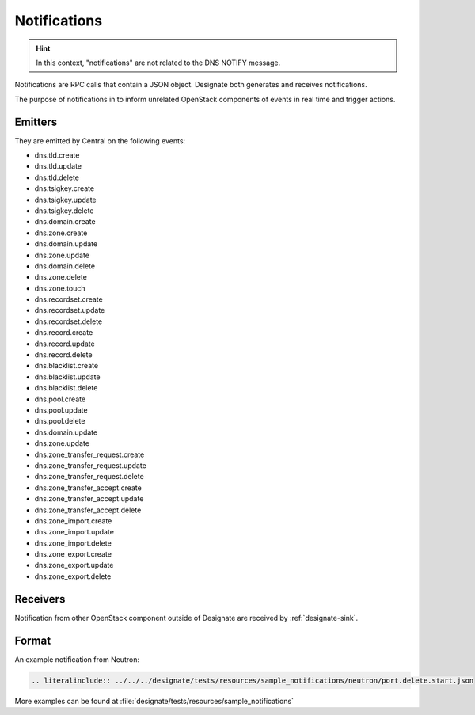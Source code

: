 .. _notifications:

Notifications
=============

.. HINT::

    In this context, "notifications" are not related to the DNS NOTIFY message.


Notifications are RPC calls that contain a JSON object.
Designate both generates and receives notifications.

The purpose of notifications in to inform unrelated OpenStack components
of events in real time and trigger actions.

Emitters
--------

They are emitted by Central on the following events:

* dns.tld.create
* dns.tld.update
* dns.tld.delete
* dns.tsigkey.create
* dns.tsigkey.update
* dns.tsigkey.delete
* dns.domain.create
* dns.zone.create
* dns.domain.update
* dns.zone.update
* dns.domain.delete
* dns.zone.delete
* dns.zone.touch
* dns.recordset.create
* dns.recordset.update
* dns.recordset.delete
* dns.record.create
* dns.record.update
* dns.record.delete
* dns.blacklist.create
* dns.blacklist.update
* dns.blacklist.delete
* dns.pool.create
* dns.pool.update
* dns.pool.delete
* dns.domain.update
* dns.zone.update
* dns.zone_transfer_request.create
* dns.zone_transfer_request.update
* dns.zone_transfer_request.delete
* dns.zone_transfer_accept.create
* dns.zone_transfer_accept.update
* dns.zone_transfer_accept.delete
* dns.zone_import.create
* dns.zone_import.update
* dns.zone_import.delete
* dns.zone_export.create
* dns.zone_export.update
* dns.zone_export.delete

Receivers
---------

Notification from other OpenStack component outside of Designate are
received by :ref:`designate-sink`.

Format
------

An example notification from Neutron:

.. code-block:: none

    .. literalinclude:: ../../../designate/tests/resources/sample_notifications/neutron/port.delete.start.json

More examples can be found at
:file:`designate/tests/resources/sample_notifications`

